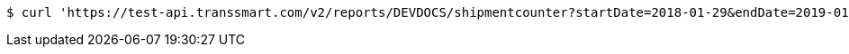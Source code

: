 [source,bash]
----
$ curl 'https://test-api.transsmart.com/v2/reports/DEVDOCS/shipmentcounter?startDate=2018-01-29&endDate=2019-01-20&consolidateAccounts=true&consolidateCarriers=false&accounts=DEVDOCS' -i -X GET
----